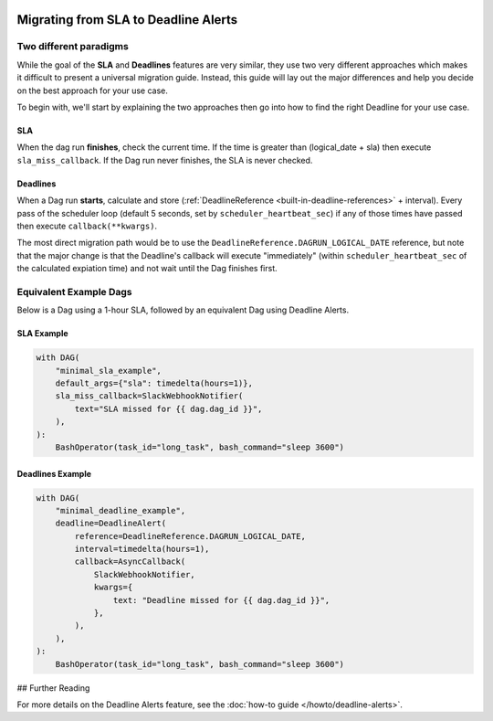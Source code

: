  .. Licensed to the Apache Software Foundation (ASF) under one
    or more contributor license agreements.  See the NOTICE file
    distributed with this work for additional information
    regarding copyright ownership.  The ASF licenses this file
    to you under the Apache License, Version 2.0 (the
    "License"); you may not use this file except in compliance
    with the License.  You may obtain a copy of the License at

 ..   http://www.apache.org/licenses/LICENSE-2.0

 .. Unless required by applicable law or agreed to in writing,
    software distributed under the License is distributed on an
    "AS IS" BASIS, WITHOUT WARRANTIES OR CONDITIONS OF ANY
    KIND, either express or implied.  See the License for the
    specific language governing permissions and limitations
    under the License.

Migrating from SLA to Deadline Alerts
=====================================

Two different paradigms
-----------------------

While the goal of the **SLA** and **Deadlines** features are very similar, they use two very different approaches
which makes it difficult to present a universal migration guide. Instead, this guide will lay out the major
differences and help you decide on the best approach for your use case.

To begin with, we'll start by explaining the two approaches then go into how to find the right Deadline for your use case.

SLA
^^^

When the dag run **finishes**, check the current time.  If the time is greater than (logical_date + sla) then
execute ``sla_miss_callback``.  If the Dag run never finishes, the SLA is never checked.

Deadlines
^^^^^^^^^

When a Dag run **starts**, calculate and store (:ref:`DeadlineReference <built-in-deadline-references>` + interval).
Every pass of the scheduler loop (default 5 seconds, set by ``scheduler_heartbeat_sec``) if any of those times have
passed then execute ``callback(**kwargs)``.

The most direct migration path would be to use the ``DeadlineReference.DAGRUN_LOGICAL_DATE`` reference, but note that
the major change is that the Deadline's callback will execute "immediately" (within ``scheduler_heartbeat_sec`` of the
calculated expiation time) and not wait until the Dag finishes first.

Equivalent Example Dags
-----------------------

Below is a Dag using a 1-hour SLA, followed by an equivalent Dag using Deadline Alerts.

SLA Example
^^^^^^^^^^^

.. code-block:: python

  with DAG(
      "minimal_sla_example",
      default_args={"sla": timedelta(hours=1)},
      sla_miss_callback=SlackWebhookNotifier(
          text="SLA missed for {{ dag.dag_id }}",
      ),
  ):
      BashOperator(task_id="long_task", bash_command="sleep 3600")

Deadlines Example
^^^^^^^^^^^^^^^^^

.. code-block:: python

  with DAG(
      "minimal_deadline_example",
      deadline=DeadlineAlert(
          reference=DeadlineReference.DAGRUN_LOGICAL_DATE,
          interval=timedelta(hours=1),
          callback=AsyncCallback(
              SlackWebhookNotifier,
              kwargs={
                  text: "Deadline missed for {{ dag.dag_id }}",
              },
          ),
      ),
  ):
      BashOperator(task_id="long_task", bash_command="sleep 3600")


## Further Reading

For more details on the Deadline Alerts feature, see the :doc:`how-to guide </howto/deadline-alerts>`.
